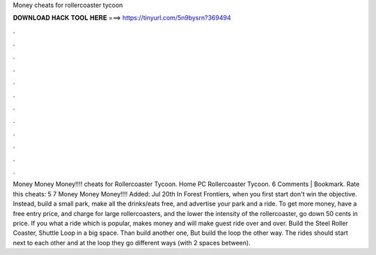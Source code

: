 Money cheats for rollercoaster tycoon

𝐃𝐎𝐖𝐍𝐋𝐎𝐀𝐃 𝐇𝐀𝐂𝐊 𝐓𝐎𝐎𝐋 𝐇𝐄𝐑𝐄 ===> https://tinyurl.com/5n9bysrn?369494

.

.

.

.

.

.

.

.

.

.

.

.

Money Money Money!!!! cheats for Rollercoaster Tycoon. Home PC Rollercoaster Tycoon. 6 Comments | Bookmark. Rate this cheats: 5 7 Money Money Money!!!! Added: Jul 20th In Forest Frontiers, when you first start don't win the objective. Instead, build a small park, make all the drinks/eats free, and advertise your park and a ride. To get more money, have a free entry price, and charge for large rollercoasters, and the lower the intensity of the rollercoaster, go down 50 cents in price. If you what a ride which is popular, makes money and will make guest ride over and over. Build the Steel Roller Coaster, Shuttle Loop in a big space. Than build another one, But build the loop the other way. The rides should start next to each other and at the loop they go different ways (with 2 spaces between).